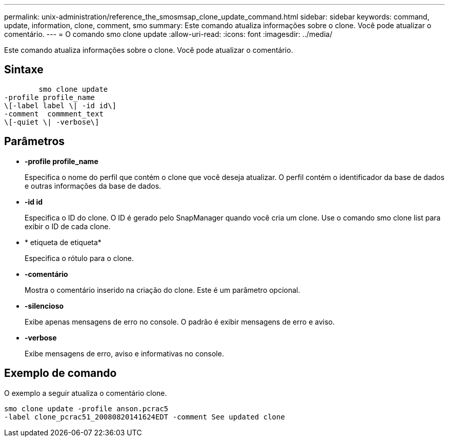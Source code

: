 ---
permalink: unix-administration/reference_the_smosmsap_clone_update_command.html 
sidebar: sidebar 
keywords: command, update, information, clone, comment, smo 
summary: Este comando atualiza informações sobre o clone. Você pode atualizar o comentário. 
---
= O comando smo clone update
:allow-uri-read: 
:icons: font
:imagesdir: ../media/


[role="lead"]
Este comando atualiza informações sobre o clone. Você pode atualizar o comentário.



== Sintaxe

[listing]
----

        smo clone update
-profile profile_name
\[-label label \| -id id\]
-comment  commment_text
\[-quiet \| -verbose\]
----


== Parâmetros

* *-profile profile_name*
+
Especifica o nome do perfil que contém o clone que você deseja atualizar. O perfil contém o identificador da base de dados e outras informações da base de dados.

* *-id id*
+
Especifica o ID do clone. O ID é gerado pelo SnapManager quando você cria um clone. Use o comando smo clone list para exibir o ID de cada clone.

* * etiqueta de etiqueta*
+
Especifica o rótulo para o clone.

* *-comentário*
+
Mostra o comentário inserido na criação do clone. Este é um parâmetro opcional.

* *-silencioso*
+
Exibe apenas mensagens de erro no console. O padrão é exibir mensagens de erro e aviso.

* *-verbose*
+
Exibe mensagens de erro, aviso e informativas no console.





== Exemplo de comando

O exemplo a seguir atualiza o comentário clone.

[listing]
----
smo clone update -profile anson.pcrac5
-label clone_pcrac51_20080820141624EDT -comment See updated clone
----